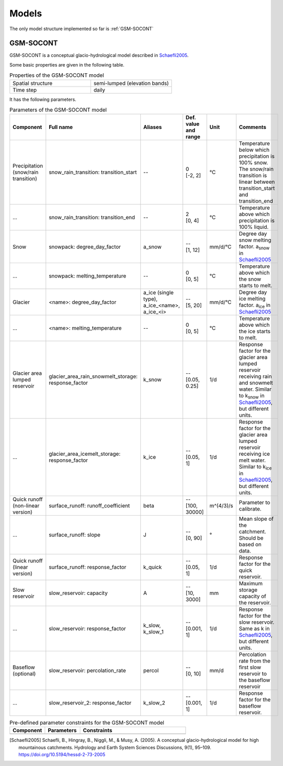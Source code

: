 .. _models:

Models
======

The only model structure implemented so far is :ref:`GSM-SOCONT`

GSM-SOCONT
----------

GSM-SOCONT is a conceptual glacio-hydrological model described in Schaefli2005_.

Some basic properties are given in the following table.

.. list-table:: Properties of the GSM-SOCONT model
   :widths: 50 50
   :header-rows: 0

   * - Spatial structure
     - semi-lumped (elevation bands)
   * - Time step
     - daily

It has the following parameters.

.. list-table:: Parameters of the GSM-SOCONT model
   :widths: 15 20 10 5 5 45
   :header-rows: 1

   * - Component
     - Full name
     - Aliases
     - Def. value and range
     - Unit
     - Comments
   * - Precipitation (snow/rain transition)
     - snow_rain_transition: transition_start
     - --
     - | 0
       | [-2, 2]
     - °C
     - Temperature below which precipitation is 100% snow.
       The snow/rain transition is linear between transition_start and transition_end
   * - ...
     - snow_rain_transition: transition_end
     - --
     - | 2
       | [0, 4]
     - °C
     - Temperature above which precipitation is 100% liquid.
   * - Snow
     - snowpack: degree_day_factor
     - a_snow
     - | --
       | [1, 12]
     - mm/d/°C
     - Degree day snow melting factor. a\ :sub:`snow` in Schaefli2005_
   * - ...
     - snowpack: melting_temperature
     - --
     - | 0
       | [0, 5]
     - °C
     - Temperature above which the snow starts to melt.
   * - Glacier
     - <name>: degree_day_factor
     - a_ice (single type), a_ice_<name>, a_ice_<i>
     - | --
       | [5, 20]
     - mm/d/°C
     - Degree day ice melting factor. a\ :sub:`ice` in Schaefli2005_
   * - ...
     - <name>: melting_temperature
     - --
     - | 0
       | [0, 5]
     - °C
     - Temperature above which the ice starts to melt.
   * - Glacier area lumped reservoir
     - glacier_area_rain_snowmelt_storage: response_factor
     - k_snow
     - | --
       | [0.05, 0.25]
     - 1/d
     - Response factor for the glacier area lumped reservoir receiving rain and
       snowmelt water. Similar to k\ :sub:`snow` in Schaefli2005_, but different units.
   * - ...
     - glacier_area_icemelt_storage: response_factor
     - k_ice
     - | --
       | [0.05, 1]
     - 1/d
     - Response factor for the glacier area lumped reservoir receiving ice melt water.
       Similar to k\ :sub:`ice` in Schaefli2005_, but different units.
   * - Quick runoff (non-linear version)
     - surface_runoff: runoff_coefficient
     - beta
     - | --
       | [100, 30000]
     - m^(4/3)/s
     - Parameter to calibrate.
   * - ...
     - surface_runoff: slope
     - J
     - | --
       | [0, 90]
     - °
     - Mean slope of the catchment. Should be based on data.
   * - Quick runoff (linear version)
     - surface_runoff: response_factor
     - k_quick
     - | --
       | [0.05, 1]
     - 1/d
     - Response factor for the quick reservoir.
   * - Slow reservoir
     - slow_reservoir: capacity
     - A
     - | --
       | [10, 3000]
     - mm
     - Maximum storage capacity of the reservoir.
   * - ...
     - slow_reservoir: response_factor
     - k_slow, k_slow_1
     - | --
       | [0.001, 1]
     - 1/d
     - Response factor for the slow reservoir. Same as k in Schaefli2005_, but different units.
   * - Baseflow (optional)
     - slow_reservoir: percolation_rate
     - percol
     - | --
       | [0, 10]
     - mm/d
     - Percolation rate from the first slow reservoir to the baseflow reservoir
   * - ...
     - slow_reservoir_2: response_factor
     - k_slow_2
     - | --
       | [0.001, 1]
     - 1/d
     - Response factor for the baseflow reservoir.



.. list-table:: Pre-defined parameter constraints for the GSM-SOCONT model
   :widths: 20 20 60
   :header-rows: 1

   * - Component
     - Parameters
     - Constraints
   * -
     -
     -


.. [Schaefli2005] Schaefli, B., Hingray, B., Niggli, M., & Musy, A. (2005). A conceptual glacio-hydrological model for high mountainous catchments. Hydrology and Earth System Sciences Discussions, 9(1), 95–109. https://doi.org/10.5194/hessd-2-73-2005
